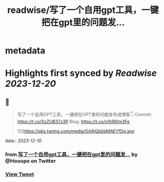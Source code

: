 :PROPERTIES:
:title: readwise/写了一个自用gpt工具，一键把在gpt里的问题发...
:END:


* metadata
:PROPERTIES:
:author: [[Hooopo on Twitter]]
:full-title: "写了一个自用gpt工具，一键把在gpt里的问题发..."
:category: [[tweets]]
:url: https://twitter.com/Hooopo/status/1733713400931471390
:image-url: https://pbs.twimg.com/profile_images/2978112606/32e688acad9144b583837a87a0aac2d2.jpeg
:END:

* Highlights first synced by [[Readwise]] [[2023-12-20]]
** 📌
#+BEGIN_QUOTE
写了一个自用GPT工具，一键把在GPT里的问题发布成博客👇
Commit: https://t.co/SzZUB37z3P
Blog: https://t.co/s1hIR0m3Fe 

![](https://pbs.twimg.com/media/GA9iQbbbMAEYfDq.jpg) 
#+END_QUOTE
    date:: [[2023-12-10]]
*** from _写了一个自用gpt工具，一键把在gpt里的问题发..._ by @Hooopo on Twitter
*** [[https://twitter.com/Hooopo/status/1733713400931471390][View Tweet]]